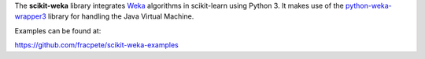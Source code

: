 The **scikit-weka** library integrates `Weka <http://www.cs.waikato.ac.nz/~ml/weka/>`__ algorithms in scikit-learn using Python 3.
It makes use of the `python-weka-wrapper3 <https://github.com/fracpete/python-weka-wrapper3>`__ library for handling
the Java Virtual Machine.

Examples can be found at:

https://github.com/fracpete/scikit-weka-examples

